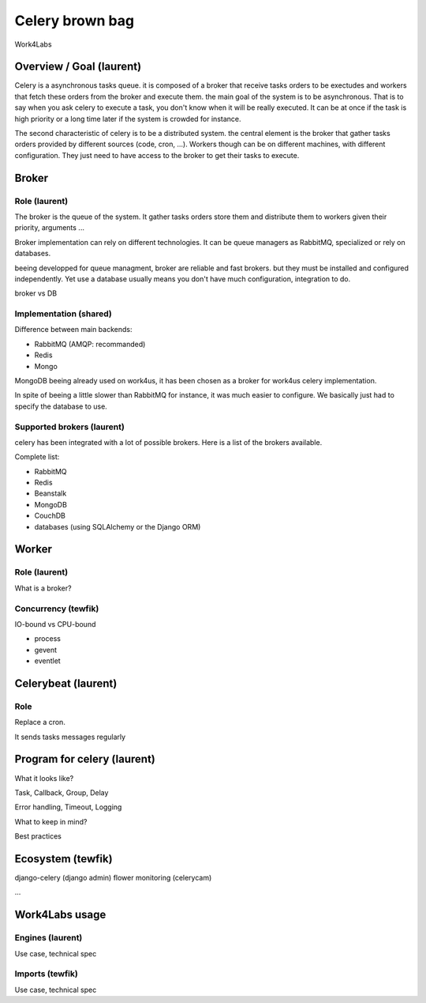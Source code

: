 ################
Celery brown bag
################

Work4Labs

---------------
Overview / Goal (laurent)
---------------

Celery is a asynchronous tasks queue. it is composed of a broker that receive tasks orders to be exectudes and
workers that fetch these orders from the broker and execute them.
the main goal of the system is to be asynchronous. That is to say when you ask celery to execute a task, you don't know when it will be really executed.
It can be at once if the task is high priority or a long time later if the system is crowded for instance.

The second characteristic of celery is to be a distributed system. the central element is the broker that gather tasks orders 
provided by different sources (code, cron, ...). 
Workers though can be on different machines, with different configuration. They just need to have access to the broker to get their tasks to execute.

------
Broker
------

Role (laurent)
----
The broker is the queue of the system.
It gather tasks orders store them and distribute them to workers given their priority, arguments ...

Broker implementation can rely on different technologies.
It can be queue managers as RabbitMQ, specialized or rely on databases.

beeing developped for queue managment, broker are reliable and fast brokers. but they must be installed and configured independently.
Yet use a database usually means you don't have much configuration, integration to do.

broker vs DB

Implementation (shared)
--------------

Difference between main backends:

* RabbitMQ (AMQP: recommanded)
* Redis
* Mongo
MongoDB beeing already used on work4us, it has been chosen as a broker for work4us celery implementation.

In spite of beeing a little slower than RabbitMQ for instance,
it was much easier to configure. We basically just had to specify the database to use.

Supported brokers (laurent)
-----------------

celery has been integrated with a lot of possible brokers. Here is a list of the brokers available.

Complete list:

* RabbitMQ
* Redis
* Beanstalk
* MongoDB
* CouchDB
* databases (using SQLAlchemy or the Django ORM)

------
Worker
------

Role (laurent)
----

What is a broker?

Concurrency (tewfik)
-----------

IO-bound vs CPU-bound

* process
* gevent
* eventlet

----------
Celerybeat (laurent)
----------

Role
----

Replace a cron.

It sends tasks messages regularly

------------------
Program for celery (laurent)
------------------

What it looks like?

Task, Callback, Group, Delay

Error handling, Timeout, Logging

What to keep in mind?

Best practices

---------
Ecosystem (tewfik)
---------

django-celery (django admin)
flower
monitoring (celerycam)

...

---------------
Work4Labs usage
---------------

Engines (laurent)
-------

Use case, technical spec

Imports (tewfik)
-------

Use case, technical spec
